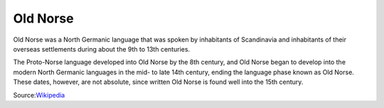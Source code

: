 Old Norse
*******
Old Norse was a North Germanic language that was spoken by inhabitants of Scandinavia and inhabitants of their overseas settlements during about the 9th to 13th centuries.

The Proto-Norse language developed into Old Norse by the 8th century, and Old Norse began to develop into the modern North Germanic languages in the mid- to late 14th century, ending the language phase known as Old Norse. These dates, however, are not absolute, since written Old Norse is found well into the 15th century.

Source:`Wikipedia <https://en.wikipedia.org/wiki/Old_Norse>`_

